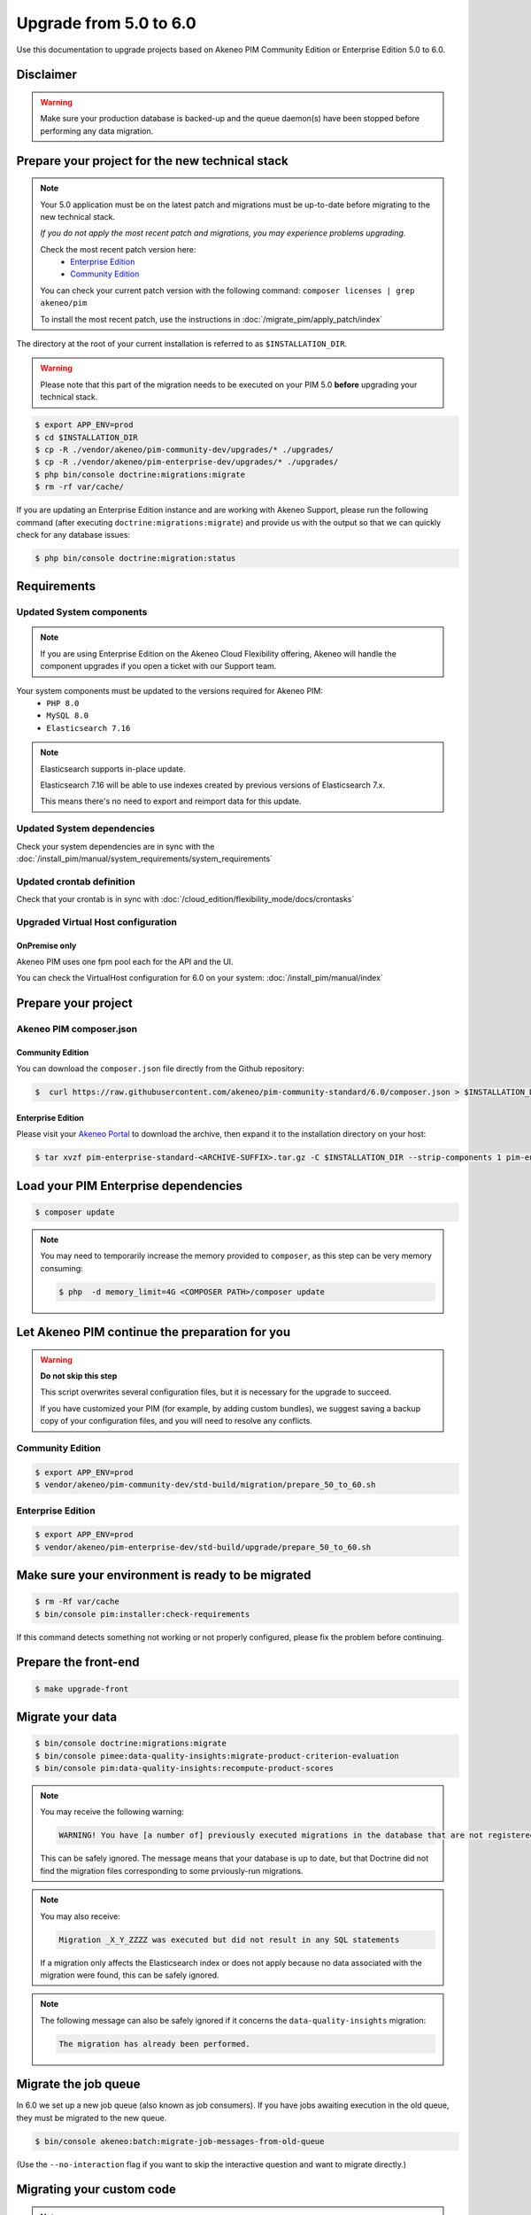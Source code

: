 Upgrade from 5.0 to 6.0
~~~~~~~~~~~~~~~~~~~~~~~

Use this documentation to upgrade projects based on Akeneo PIM Community Edition or Enterprise Edition 5.0 to 6.0.

Disclaimer
**********

.. warning::
    Make sure your production database is backed-up and the queue daemon(s) have been stopped before performing any data migration.

Prepare your project for the new technical stack
************************************************

.. note::
    Your 5.0 application must be on the latest patch and migrations must be up-to-date before migrating to the new technical stack.

    *If you do not apply the most recent patch and migrations, you may experience problems upgrading.*

    Check the most recent patch version here:
     - `Enterprise Edition <https://updates.akeneo.com/EE-5.0.json>`_
     - `Community Edition <https://updates.akeneo.com/CE-5.0.json>`_

    You can check your current patch version with the following command: ``composer licenses | grep akeneo/pim``

    To install the most recent patch, use the instructions in :doc:`/migrate_pim/apply_patch/index`

The directory at the root of your current installation is referred to as ``$INSTALLATION_DIR``.

.. warning::
    Please note that this part of the migration needs to be executed on your PIM 5.0 **before** upgrading your technical stack.

.. code:: bash

    $ export APP_ENV=prod
    $ cd $INSTALLATION_DIR
    $ cp -R ./vendor/akeneo/pim-community-dev/upgrades/* ./upgrades/
    $ cp -R ./vendor/akeneo/pim-enterprise-dev/upgrades/* ./upgrades/
    $ php bin/console doctrine:migrations:migrate
    $ rm -rf var/cache/

If you are updating an Enterprise Edition instance and are working with Akeneo Support, please run the following command (after executing ``doctrine:migrations:migrate``)
and provide us with the output so that we can quickly check for any database issues:

.. code:: bash

    $ php bin/console doctrine:migration:status

Requirements
************

Updated System components
-------------------------

.. note::
    If you are using Enterprise Edition on the Akeneo Cloud Flexibility offering,
    Akeneo will handle the component upgrades if you open a ticket with our Support team.

Your system components must be updated to the versions required for Akeneo PIM:
 - ``PHP 8.0``
 - ``MySQL 8.0``
 - ``Elasticsearch 7.16``

.. note::
    Elasticsearch supports in-place update.

    Elasticsearch 7.16 will be able to use indexes created by previous versions of Elasticsearch 7.x.

    This means there's no need to export and reimport data for this update.

Updated System dependencies
---------------------------
Check your system dependencies are in sync with the :doc:`/install_pim/manual/system_requirements/system_requirements`

Updated crontab definition
--------------------------
Check that your crontab is in sync with :doc:`/cloud_edition/flexibility_mode/docs/crontasks`

Upgraded Virtual Host configuration
-----------------------------------

OnPremise only
^^^^^^^^^^^^^^

Akeneo PIM uses one fpm pool each for the API and the UI.

You can check the VirtualHost configuration for 6.0 on your system: :doc:`/install_pim/manual/index`

Prepare your project
********************

Akeneo PIM composer.json
----------------------------

Community Edition
^^^^^^^^^^^^^^^^^

You can download the ``composer.json`` file directly from the Github repository:

.. code:: bash

    $  curl https://raw.githubusercontent.com/akeneo/pim-community-standard/6.0/composer.json > $INSTALLATION_DIR/composer.json

Enterprise Edition
^^^^^^^^^^^^^^^^^^
Please visit your `Akeneo Portal <https://help.akeneo.com/en_US/akeneo-portal/get-pim-enterprise-edition-ee-archive.html>`_
to download the archive, then expand it to the installation directory on your host:

.. code:: bash

    $ tar xvzf pim-enterprise-standard-<ARCHIVE-SUFFIX>.tar.gz -C $INSTALLATION_DIR --strip-components 1 pim-enterprise-standard/composer.json

Load your PIM Enterprise dependencies
*****************************************

.. code:: bash

    $ composer update

.. note::
    You may need to temporarily increase the memory provided to ``composer``, as this step can be very memory consuming:


    .. code:: bash

        $ php  -d memory_limit=4G <COMPOSER PATH>/composer update

Let Akeneo PIM continue the preparation for you
***************************************************

.. warning::
    **Do not skip this step**

    This script overwrites several configuration files, but it is necessary for the upgrade to succeed.

    If you have customized your PIM (for example, by adding custom bundles),
    we suggest saving a backup copy of your configuration files,
    and you will need to resolve any conflicts.

Community Edition
-----------------

.. code:: bash

    $ export APP_ENV=prod
    $ vendor/akeneo/pim-community-dev/std-build/migration/prepare_50_to_60.sh

Enterprise Edition
------------------

.. code:: bash

    $ export APP_ENV=prod
    $ vendor/akeneo/pim-enterprise-dev/std-build/upgrade/prepare_50_to_60.sh

Make sure your environment is ready to be migrated
**************************************************

.. code:: bash

    $ rm -Rf var/cache
    $ bin/console pim:installer:check-requirements

If this command detects something not working or not properly configured, please fix the problem before continuing.

Prepare the front-end
*********************

.. code:: bash

    $ make upgrade-front

Migrate your data
*****************

.. code:: bash

    $ bin/console doctrine:migrations:migrate
    $ bin/console pimee:data-quality-insights:migrate-product-criterion-evaluation
    $ bin/console pim:data-quality-insights:recompute-product-scores

.. note::
    You may receive the following warning:

    .. code:: text

        WARNING! You have [a number of] previously executed migrations in the database that are not registered migrations.

    This can be safely ignored. The message means that your database is up to date, but that Doctrine did not find the migration files corresponding to some prviously-run migrations.


.. note::
    You may also receive:

    .. code:: text

        Migration _X_Y_ZZZZ was executed but did not result in any SQL statements

    If a migration only affects the Elasticsearch index or does not apply because no data associated with the migration were found, this can be safely ignored.

.. note::
    The following message can also be safely ignored if it concerns the ``data-quality-insights`` migration:

    .. code:: text

        The migration has already been performed.


Migrate the job queue
*********************

In 6.0 we set up a new job queue (also known as job consumers). If you have jobs awaiting execution in the old queue, they must be migrated to the new queue.

.. code:: bash

    $ bin/console akeneo:batch:migrate-job-messages-from-old-queue

(Use the ``--no-interaction`` flag if you want to skip the interactive question and want to migrate directly.)


Migrating your custom code
**************************

.. note::
    Each Akeneo PIM version brings brand new features, so please check if you still need each custom bundle, as we may have incorporated the same or similar functionality into the PIM.

    You can check for new features and changes in the changelog: :doc:`/migrate_pim/changelog`


Applying automatic fixes
------------------------

Some changes we made in the code of Akeneo PIM can be automatically applied to your own code.

In order to make this process easier and more error proof, we decided to use `PHP Rector <https://github.com/rectorphp/rector>`_.
to apply these changes.

Installing Rector
^^^^^^^^^^^^^^^^^

.. code:: bash

    composer require --dev rector/rector-prefixed

Applying automatic fixes
^^^^^^^^^^^^^^^^^^^^^^^^

.. code:: bash

    vendor/bin/rector process src/

.. note::
    This will use the `rector.yaml` file created by the `prepare.sh` above.
    Feel free to add your own refactoring rules inside it. More information on `getrector.org <https://getrector.org/>`_.

Identifying broken code
^^^^^^^^^^^^^^^^^^^^^^^^

You can use PHPStan to help you identify broken code:

.. code:: bash

    composer require --dev phpstan/phpstan
    vendor/bin/phpstan analyse src/

For more information, please check the `PhpStan documentation <https://github.com/phpstan/phpstan>`_.

You should migrate your bundles one by one to avoid problems and locate any bugs.
